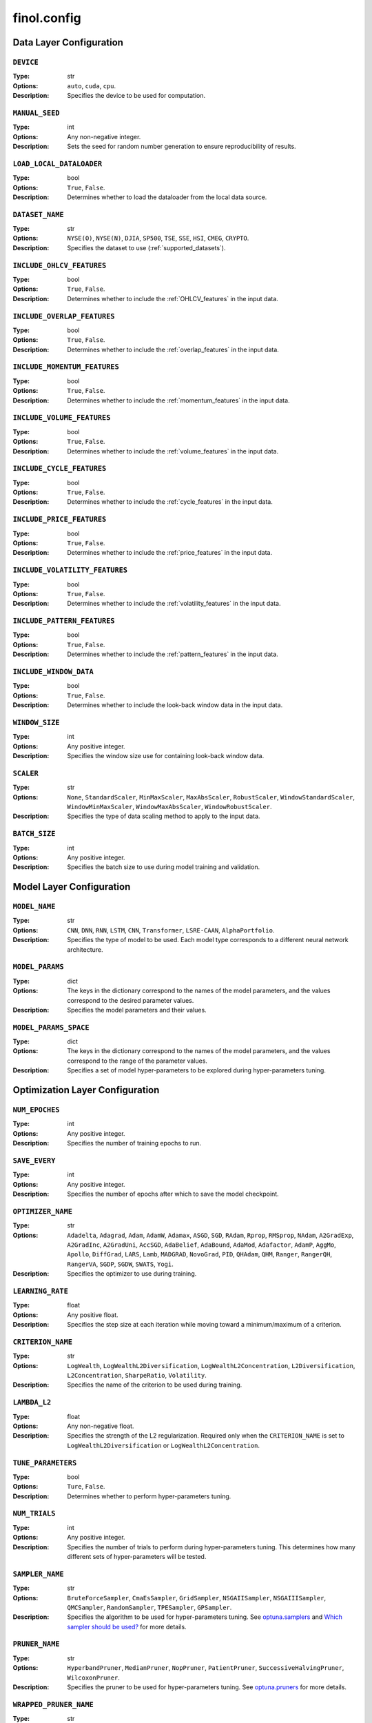.. module:: finol.config

finol.config
============


Data Layer Configuration
------------------------

``DEVICE``
~~~~~~~~~~

:Type: str
:Options: ``auto``, ``cuda``, ``cpu``.
:Description: Specifies the device to be used for computation.

``MANUAL_SEED``
~~~~~~~~~~~~~~~

:Type: int
:Options: Any non-negative integer.
:Description: Sets the seed for random number generation to ensure reproducibility of results.

``LOAD_LOCAL_DATALOADER``
~~~~~~~~~~~~~~~~~~~~~~~~~

:Type: bool
:Options: ``True``, ``False``.
:Description: Determines whether to load the dataloader from the local data source.

``DATASET_NAME``
~~~~~~~~~~~~~~~~

:Type: str
:Options: ``NYSE(O)``, ``NYSE(N)``, ``DJIA``, ``SP500``, ``TSE``, ``SSE``, ``HSI``, ``CMEG``, ``CRYPTO``.
:Description: Specifies the dataset to use (:ref:`supported_datasets`).

``INCLUDE_OHLCV_FEATURES``
~~~~~~~~~~~~~~~~~~~~~~~~~~

:Type: bool
:Options: ``True``, ``False``.
:Description: Determines whether to include the :ref:`OHLCV_features` in the input data.

``INCLUDE_OVERLAP_FEATURES``
~~~~~~~~~~~~~~~~~~~~~~~~~~~~

:Type: bool
:Options: ``True``, ``False``.
:Description: Determines whether to include the :ref:`overlap_features` in the input data.

``INCLUDE_MOMENTUM_FEATURES``
~~~~~~~~~~~~~~~~~~~~~~~~~~~~~

:Type: bool
:Options: ``True``, ``False``.
:Description: Determines whether to include the :ref:`momentum_features` in the input data.

``INCLUDE_VOLUME_FEATURES``
~~~~~~~~~~~~~~~~~~~~~~~~~~~

:Type: bool
:Options: ``True``, ``False``.
:Description: Determines whether to include the :ref:`volume_features` in the input data.

``INCLUDE_CYCLE_FEATURES``
~~~~~~~~~~~~~~~~~~~~~~~~~~

:Type: bool
:Options: ``True``, ``False``.
:Description: Determines whether to include the :ref:`cycle_features` in the input data.

``INCLUDE_PRICE_FEATURES``
~~~~~~~~~~~~~~~~~~~~~~~~~~

:Type: bool
:Options: ``True``, ``False``.
:Description: Determines whether to include the :ref:`price_features` in the input data.

``INCLUDE_VOLATILITY_FEATURES``
~~~~~~~~~~~~~~~~~~~~~~~~~~~~~~~

:Type: bool
:Options: ``True``, ``False``.
:Description: Determines whether to include the :ref:`volatility_features` in the input data.

``INCLUDE_PATTERN_FEATURES``
~~~~~~~~~~~~~~~~~~~~~~~~~~~~

:Type: bool
:Options: ``True``, ``False``.
:Description: Determines whether to include the :ref:`pattern_features` in the input data.

``INCLUDE_WINDOW_DATA``
~~~~~~~~~~~~~~~~~~~~~~~

:Type: bool
:Options: ``True``, ``False``.
:Description: Determines whether to include the look-back window data in the input data.

``WINDOW_SIZE``
~~~~~~~~~~~~~~~

:Type: int
:Options: Any positive integer.
:Description: Specifies the window size use for containing look-back window data.

``SCALER``
~~~~~~~~~~

:Type: str
:Options: ``None``, ``StandardScaler``, ``MinMaxScaler``, ``MaxAbsScaler``, ``RobustScaler``, ``WindowStandardScaler``, ``WindowMinMaxScaler``, ``WindowMaxAbsScaler``, ``WindowRobustScaler``.
:Description: Specifies the type of data scaling method to apply to the input data.

``BATCH_SIZE``
~~~~~~~~~~~~~~

:Type: int
:Options: Any positive integer.
:Description: Specifies the batch size to use during model training and validation.


Model Layer Configuration
-------------------------

``MODEL_NAME``
~~~~~~~~~~~~~~

:Type: str
:Options: ``CNN``, ``DNN``, ``RNN``, ``LSTM``, ``CNN``, ``Transformer``, ``LSRE-CAAN``, ``AlphaPortfolio``.
:Description: Specifies the type of model to be used. Each model type corresponds to a different neural network architecture.

``MODEL_PARAMS``
~~~~~~~~~~~~~~~~

:Type: dict
:Options: The keys in the dictionary correspond to the names of the model parameters, and the values correspond to the desired parameter values.
:Description: Specifies the model parameters and their values.

``MODEL_PARAMS_SPACE``
~~~~~~~~~~~~~~~~~~~~~~

:Type: dict
:Options: The keys in the dictionary correspond to the names of the model parameters, and the values correspond to the range of the parameter values.
:Description: Specifies a set of model hyper-parameters to be explored during hyper-parameters tuning.

Optimization Layer Configuration
--------------------------------

``NUM_EPOCHES``
~~~~~~~~~~~~~~~

:Type: int
:Options:  Any positive integer.
:Description: Specifies the number of training epochs to run.

``SAVE_EVERY``
~~~~~~~~~~~~~~

:Type: int
:Options: Any positive integer.
:Description: Specifies the number of epochs after which to save the model checkpoint.

``OPTIMIZER_NAME``
~~~~~~~~~~~~~~~~~~

:Type: str
:Options: ``Adadelta``, ``Adagrad``, ``Adam``, ``AdamW``, ``Adamax``, ``ASGD``, ``SGD``, ``RAdam``, ``Rprop``, ``RMSprop``, ``NAdam``, ``A2GradExp``, ``A2GradInc``, ``A2GradUni``, ``AccSGD``, ``AdaBelief``, ``AdaBound``, ``AdaMod``, ``Adafactor``, ``AdamP``, ``AggMo``, ``Apollo``, ``DiffGrad``, ``LARS``, ``Lamb``, ``MADGRAD``, ``NovoGrad``, ``PID``, ``QHAdam``, ``QHM``, ``Ranger``, ``RangerQH``, ``RangerVA``, ``SGDP``, ``SGDW``, ``SWATS``, ``Yogi``.
:Description: Specifies the optimizer to use during training.

``LEARNING_RATE``
~~~~~~~~~~~~~~~~~

:Type: float
:Options: Any positive float.
:Description: Specifies the step size at each iteration while moving toward a minimum/maximum of a criterion.

``CRITERION_NAME``
~~~~~~~~~~~~~~~~~~

:Type: str
:Options: ``LogWealth``, ``LogWealthL2Diversification``, ``LogWealthL2Concentration``, ``L2Diversification``, ``L2Concentration``, ``SharpeRatio``, ``Volatility``.
:Description: Specifies the name of the criterion to be used during training.

``LAMBDA_L2``
~~~~~~~~~~~~~

:Type: float
:Options: Any non-negative float.
:Description: Specifies the strength of the L2 regularization. Required only when the ``CRITERION_NAME`` is set to ``LogWealthL2Diversification`` or ``LogWealthL2Concentration``.

``TUNE_PARAMETERS``
~~~~~~~~~~~~~~~~~~~

:Type: bool
:Options: ``Ture``, ``False``.
:Description: Determines whether to perform hyper-parameters tuning.

``NUM_TRIALS``
~~~~~~~~~~~~~~

:Type: int
:Options: Any positive integer.
:Description: Specifies the number of trials to perform during hyper-parameters tuning. This determines how many different sets of hyper-parameters will be tested.

``SAMPLER_NAME``
~~~~~~~~~~~~~~~~

:Type: str
:Options:  ``BruteForceSampler``, ``CmaEsSampler``, ``GridSampler``, ``NSGAIISampler``, ``NSGAIIISampler``, ``QMCSampler``, ``RandomSampler``, ``TPESampler``, ``GPSampler``.
:Description: Specifies the algorithm to be used for hyper-parameters tuning. See `optuna.samplers <https://optuna.readthedocs.io/en/stable/reference/samplers/index.html>`__ and `Which sampler should be used? <https://optuna.readthedocs.io/en/stable/tutorial/10_key_features/003_efficient_optimization_algorithms.html#which-sampler-and-pruner-should-be-used>`__ for more details.

``PRUNER_NAME``
~~~~~~~~~~~~~~~

:Type: str
:Options:  ``HyperbandPruner``, ``MedianPruner``,  ``NopPruner``, ``PatientPruner``, ``SuccessiveHalvingPruner``, ``WilcoxonPruner``.
:Description: Specifies the pruner to be used for hyper-parameters tuning. See `optuna.pruners <https://optuna.readthedocs.io/en/stable/reference/pruners.html>`__ for more details.

``WRAPPED_PRUNER_NAME``
~~~~~~~~~~~~~~~~~~~~~~~

:Type: str
:Options:  ``HyperbandPruner``, ``MedianPruner``,  ``SuccessiveHalvingPruner``, ``WilcoxonPruner``.
:Description: Specifies the wrapped pruner to be used for hyper-parameters tuning. Required only when the ``PRUNER_NAME`` is set to ``PatientPruner``.

Evaluation Layer Configuration
------------------------------

``PLOT_LANGUAGE``
~~~~~~~~~~~~~~~~~

:Type: str
:Options: ``en`` (English), ``zh-CHS`` (Chinese-Simple), ``zh-CHT`` (Chinese-Traditional).
:Description: Specifies the language to use for plot labels and legends.

``PROP_WINNERS``
~~~~~~~~~~~~~~~~

:Type: float
:Options: A value between 0 and 1.
:Description: Specifies the proportion of winner assets to be invested during the actual investment process. This parameter determines how many of the best-performing assets will be invested.

``INCLUDE_INTERPRETABILITY_ANALYSIS``
~~~~~~~~~~~~~~~~~~~~~~~~~~~~~~~~~~~~~

:Type: bool
:Options: ``True``, ``False``.
:Description: Determines whether to include an interpretability analysis as part of the overall analysis. The interpretability analysis aims to provide insights into the features that drive the generation of the portfolios.

``INCLUDE_ECONOMIC_DISTILLATION``
~~~~~~~~~~~~~~~~~~~~~~~~~~~~~~~~~

:Type: bool
:Options: ``True``, ``False``.
:Description: Determines whether to include an economic distillation analysis as part of the overall analysis. The economic distillation analysis aims to identify the most important economic features that influence portfolio performance, allowing for a more focused and interpretable model.

``PROP_DISTILLED_FEATURES``
~~~~~~~~~~~~~~~~~~~~~~~~~~~

:Type: float
:Options: A value between 0 and 1.
:Description: Specifies the proportion of the most important features to be retained after the economic distillation process. This parameter determines how many of the original features will be used in the economic distillation model, with the goal of creating a more interpretable and efficient model.

``DISTILLER_NAME``
~~~~~~~~~~~~~~~~~~

:Type: str
:Options: ``LinearRegression``, ``Ridge``, ``RidgeCV``, ``SGDRegressor``, ``ElasticNet``, ``ElasticNetCV``, ``Lars``, ``LarsCV``, ``Lasso``, ``LassoCV``, ``LassoLars``, ``LassoLarsCV``, ``LassoLarsIC``, ``OrthogonalMatchingPursuit``, ``OrthogonalMatchingPursuitCV``, ``ARDRegression``, ``BayesianRidge``, ``HuberRegressor``, ``QuantileRegressor``, ``RANSACRegressor``, ``TheilSenRegressor``, ``PoissonRegressor``, ``TweedieRegressor``, ``GammaRegressor``, ``PassiveAggressiveRegressor``.
:Description: Specifies the feature distiller to be used in the economic distillation analysis. This parameter determines the specific method that will be used to identify the most important features from the original set of input variables.

``Y_NAME``
~~~~~~~~~~

:Type: str
:Options: ``Scores``, ``Portfolios``.
:Description: Specifies the target variable that the economic distillation model is trying to output.
